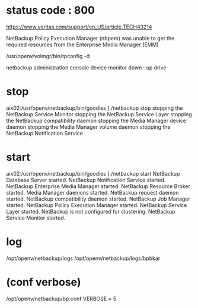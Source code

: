 * status code : 800

https://www.veritas.com/support/en_US/article.TECH43214

NetBackup Policy Execution Manager (nbpem) 
was unable to get the required resources from the 
Enterprise Media Manager (EMM)

/usr/openv/volmgr/bin/tpconfig -d

netbackup administration console
device monitor
down : up drive

* stop

aix02:/usr/openv/netbackup/bin/goodies ]./netbackup stop
stopping the NetBackup Service Monitor
stopping the NetBackup Service Layer
stopping the NetBackup compatibility daemon
stopping the Media Manager device daemon
stopping the Media Manager volume daemon
stopping the NetBackup Notification Service

* start

aix02:/usr/openv/netbackup/bin/goodies ]./netbackup start  
NetBackup Database Server started.
NetBackup Notification Service started.
NetBackup Enterprise Media Manager started.
NetBackup Resource Broker started.
Media Manager daemons started.
NetBackup request daemon started.
NetBackup compatibility daemon started.
NetBackup Job Manager started.
NetBackup Policy Execution Manager started.
NetBackup Service Layer started.
NetBackup is not configured for clustering.
NetBackup Service Monitor started.

* log

/opt/openv/netbackup/logs
/opt/openv/netbackup/logs/bpbkar

* (conf verbose)

/opt/openv/netbackup/bp.conf
VERBOSE = 5



